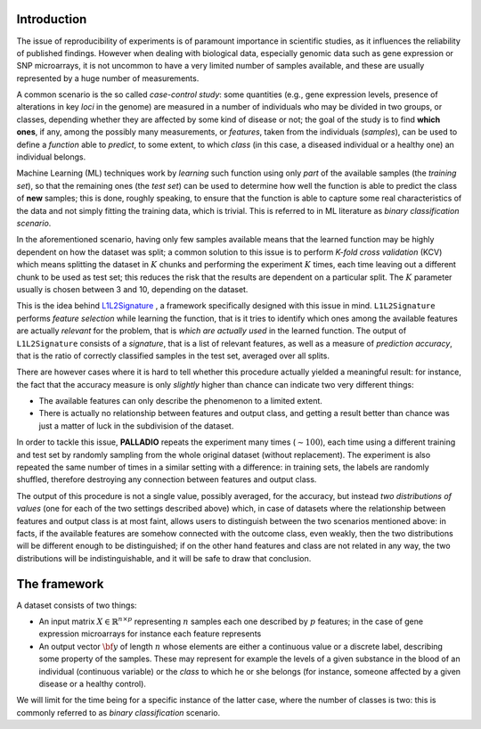 .. _introduction:

Introduction
============

The issue of reproducibility of experiments is of paramount importance in scientific studies, as it influences the reliability of published findings. However when dealing with biological data, especially genomic data such as gene expression or SNP microarrays, it is not uncommon to have a very limited number of samples available, and these are usually represented by a huge number of measurements.

A common scenario is the so called *case-control study*: some quantities (e.g., gene expression levels, presence of alterations in key *loci* in the genome) are measured in a number of individuals who may be divided in two groups, or classes, depending whether they are affected by some kind of disease or not; the goal of the study is to find **which ones**, if any, among the possibly many measurements, or *features*, taken from the individuals (*samples*), can be used to define a *function* able to *predict*, to some extent, to which *class* (in this case, a diseased individual or a healthy one) an individual belongs.

Machine Learning (ML) techniques work by *learning* such function using only *part* of the available samples (the *training set*), so that the remaining ones (the *test set*) can be used to determine how well the function is able to predict the class of **new** samples; this is done, roughly speaking, to ensure that the function is able to capture some real characteristics of the data and not simply fitting the training data, which is trivial.
This is referred to in ML literature as *binary classification scenario*.

In the aforementioned scenario, having only few samples available means that the learned function may be highly dependent on how the dataset was split; a common solution to this issue is to perform *K-fold cross validation* (KCV) which means splitting the dataset in :math:`K` chunks and performing the experiment :math:`K` times, each time leaving out a different chunk to be used as test set; this reduces the risk that the results are dependent on a particular split. The :math:`K` parameter usually is chosen between 3 and 10, depending on the dataset.

This is the idea behind `L1L2Signature <http://slipguru.disi.unige.it/Software/L1L2Signature/>`_ , a framework specifically designed with this issue in mind.
``L1L2Signature`` performs *feature selection* while learning the function, that is it tries to identify which ones among the available features are actually *relevant* for the problem, that is *which are actually used* in the learned function.
The output of ``L1L2Signature`` consists of a *signature*, that is a list of relevant features, as well as a measure of *prediction accuracy*, that is the ratio of correctly classified samples in the test set, averaged over all splits.

There are however cases where it is hard to tell whether this procedure actually yielded a meaningful result: for instance, the fact that the accuracy measure is only *slightly* higher than chance can indicate two very different things:

* The available features can only describe the phenomenon to a limited extent.
* There is actually no relationship between features and output class, and getting a result better than chance was just a matter of luck in the subdivision of the dataset.

In order to tackle this issue, **PALLADIO** repeats the experiment many times (:math:`\sim 100`), each time using a different training and test set by randomly sampling from the whole original dataset (without replacement).
The experiment is also repeated the same number of times in a similar setting with a difference: in training sets, the labels are randomly shuffled, therefore destroying any connection between features and output class.

The output of this procedure is not a single value, possibly averaged, for the accuracy, but instead *two distributions of values* (one for each of the two settings described above) which, in case of datasets where the relationship between features and output class is at most faint, allows users to distinguish between the two scenarios mentioned above: in facts, if the available features are somehow connected with the outcome class, even weakly, then the two distributions will be  different enough to be distinguished; if on the other hand features and class are not related in any way, the two distributions will be indistinguishable, and it will be safe to draw that conclusion.

.. _framework:

The framework
=============

A dataset consists of two things:

* An input matrix :math:`X \in \mathbb{R}^{n \times p}` representing :math:`n` samples each one described by :math:`p` features; in the case of gene expression microarrays for instance each feature represents
* An output vector :math:`{\bf y}` of length :math:`n` whose elements are either a continuous value or a discrete label, describing some property of the samples. These may represent for example the levels of a given substance in the blood of an individual (continuous variable) or the *class* to which he or she belongs (for instance, someone affected by a given disease or a healthy control).
We will limit for the time being for a specific instance of the latter case, where the number of classes is two: this is commonly referred to as *binary classification* scenario.
